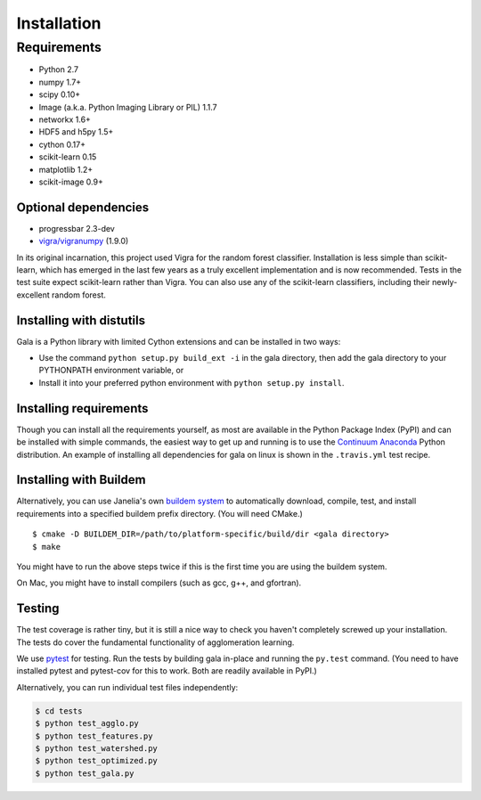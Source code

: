 Installation
============

Requirements
------------

-  Python 2.7
-  numpy 1.7+
-  scipy 0.10+
-  Image (a.k.a. Python Imaging Library or PIL) 1.1.7
-  networkx 1.6+
-  HDF5 and h5py 1.5+
-  cython 0.17+
-  scikit-learn 0.15
-  matplotlib 1.2+
-  scikit-image 0.9+

Optional dependencies
~~~~~~~~~~~~~~~~~~~~~

-  progressbar 2.3-dev
-  `vigra/vigranumpy <hci.iwr.uni-heidelberg.de/vigra/>`__ (1.9.0)

In its original incarnation, this project used Vigra for the random
forest classifier. Installation is less simple than scikit-learn, which
has emerged in the last few years as a truly excellent implementation and is
now recommended. Tests in the test suite expect scikit-learn rather than
Vigra. You can also use any of the scikit-learn classifiers, including
their newly-excellent random forest.

Installing with distutils
~~~~~~~~~~~~~~~~~~~~~~~~~

Gala is a Python library with limited Cython extensions and can be
installed in two ways:

- Use the command ``python setup.py build_ext -i`` in the gala directory,
  then add the gala directory to your PYTHONPATH environment variable, or
- Install it into your preferred python environment with
  ``python setup.py install``.

Installing requirements
~~~~~~~~~~~~~~~~~~~~~~~

Though you can install all the requirements yourself, as most are
available in the Python Package Index (PyPI) and can be installed with
simple commands, the easiest way to get up and running is to use the
`Continuum Anaconda <http://www.continuum.io/downloads>`__ Python
distribution. An example of installing all dependencies for gala on
linux is shown in the ``.travis.yml`` test recipe.

Installing with Buildem
~~~~~~~~~~~~~~~~~~~~~~~

Alternatively, you can use Janelia's own `buildem
system <http://github.com/janelia-flyem/buildem#readme>`__ to
automatically download, compile, test, and install requirements into a
specified buildem prefix directory. (You will need CMake.)

::

    $ cmake -D BUILDEM_DIR=/path/to/platform-specific/build/dir <gala directory>
    $ make

You might have to run the above steps twice if this is the first time
you are using the buildem system.

On Mac, you might have to install compilers (such as gcc, g++, and
gfortran).

Testing
~~~~~~~

The test coverage is rather tiny, but it is still a nice way to check
you haven't completely screwed up your installation. The tests do cover
the fundamental functionality of agglomeration learning.

We use `pytest <https://pytest.org>`__ for testing. Run the tests by building
gala in-place and running the ``py.test`` command. (You need to have installed
pytest and pytest-cov for this to work. Both are readily available in PyPI.)

Alternatively, you can run individual test files independently:

.. code:: bash

    $ cd tests
    $ python test_agglo.py
    $ python test_features.py
    $ python test_watershed.py
    $ python test_optimized.py
    $ python test_gala.py
